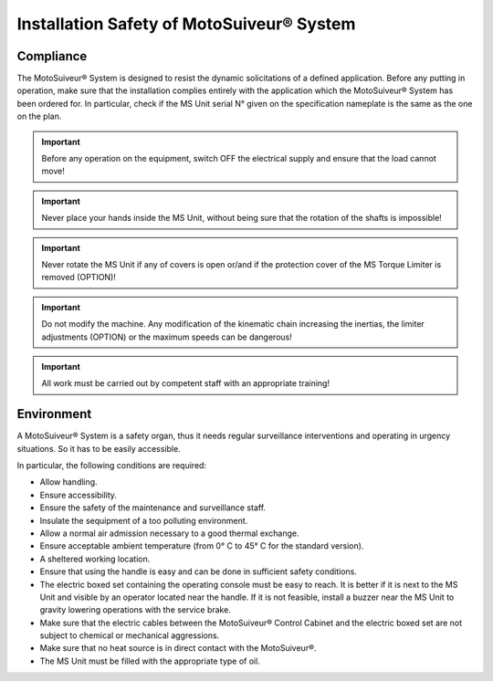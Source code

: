 ==========================================
Installation Safety of MotoSuiveur® System
==========================================

Compliance
===========

The MotoSuiveur® System is designed to resist the dynamic solicitations of a defined application. Before any putting in operation, 
make sure that the installation complies entirely with the application which the MotoSuiveur® System has been ordered for. 
In particular, check if the MS Unit serial N° given on the specification nameplate is the same as the one on the plan.

.. important::
	Before any operation on the equipment, switch OFF the electrical supply and ensure that the load cannot move!

.. important::
	Never place your hands inside the MS Unit, without being sure that the rotation of the shafts is impossible!

.. important::
	Never rotate the MS Unit if any of covers is open or/and if the protection cover of the MS Torque Limiter is removed (OPTION)!

.. important::
	Do not modify the machine.  Any modification of the kinematic chain increasing the inertias, 
	the limiter adjustments (OPTION) or the maximum speeds can be dangerous!

.. important::
	All work must be carried out by competent staff with an appropriate training! 

Environment
=============

A MotoSuiveur® System is a safety organ, thus it needs regular surveillance interventions and operating in urgency situations. 
So it has to be easily accessible. 

In particular, the following conditions are required:

- Allow handling.
- Ensure accessibility.
- Ensure the safety of the maintenance and surveillance staff.
- Insulate the sequipment of a too polluting environment.
- Allow a normal air admission necessary to a good thermal exchange.
- Ensure acceptable ambient temperature (from 0° C to 45° C for the standard version).
- A sheltered working location.
- Ensure that using the handle is easy and can be done in sufficient safety conditions.
- The electric boxed set containing the operating console must be easy to reach. It is better if it is next to the MS Unit and visible by an operator located near the handle. If it is not feasible, install a buzzer near the MS Unit to gravity lowering operations with the service brake.
- Make sure that the electric cables between the MotoSuiveur® Control Cabinet and the electric boxed set are not subject to chemical or mechanical aggressions. 
- Make sure that no heat source is in direct contact with the MotoSuiveur®.
- The MS Unit must be filled with the appropriate type of oil.

